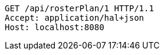 [source,http,options="nowrap"]
----
GET /api/rosterPlan/1 HTTP/1.1
Accept: application/hal+json
Host: localhost:8080

----